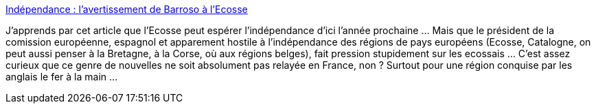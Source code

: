 :jbake-type: post
:jbake-status: published
:jbake-title: Indépendance : l'avertissement de Barroso à l'Ecosse
:jbake-tags: politique,europe,indépendance,histoire,_mois_févr.,_année_2014
:jbake-date: 2014-02-17
:jbake-depth: ../
:jbake-uri: shaarli/1392630808000.adoc
:jbake-source: https://nicolas-delsaux.hd.free.fr/Shaarli?searchterm=http%3A%2F%2Fwww.lemonde.fr%2Feurope%2Farticle%2F2014%2F02%2F16%2Fl-avertissement-de-barroso-a-l-ecosse_4367549_3214.html&searchtags=politique+europe+ind%C3%A9pendance+histoire+_mois_f%C3%A9vr.+_ann%C3%A9e_2014
:jbake-style: shaarli

http://www.lemonde.fr/europe/article/2014/02/16/l-avertissement-de-barroso-a-l-ecosse_4367549_3214.html[Indépendance : l'avertissement de Barroso à l'Ecosse]

J'apprends par cet article que l'Ecosse peut espérer l'indépendance d'ici l'année prochaine ... Mais que le président de la comission européenne, espagnol et apparement hostile à l'indépendance des régions de pays européens (Ecosse, Catalogne, on peut aussi penser à la Bretagne, à la Corse, où aux régions belges), fait pression stupidement sur les ecossais ... C'est assez curieux que ce genre de nouvelles ne soit absolument pas relayée en France, non ? Surtout pour une région conquise par les anglais le fer à la main ...
